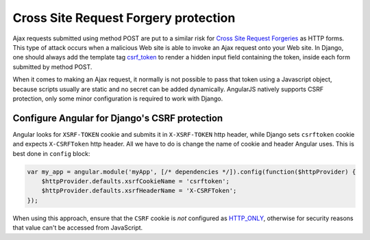 .. _csrf-protection:

=====================================
Cross Site Request Forgery protection
=====================================
Ajax requests submitted using method POST are put to a similar risk for
`Cross Site Request Forgeries`_ as HTTP forms. This type of attack occurs when a malicious Web site
is able to invoke an Ajax request onto your Web site. In Django, one should always add the template
tag csrf_token_ to render a hidden input field containing the token, inside each form submitted by
method POST.

When it comes to making an Ajax request, it normally is not possible to pass that token using a
Javascript object, because scripts usually are static and no secret can be added dynamically.
AngularJS natively supports CSRF protection, only some minor configuration is required to work with Django.


Configure Angular for Django's CSRF protection
----------------------------------------------
Angular looks for ``XSRF-TOKEN`` cookie and submits it in ``X-XSRF-TOKEN`` http header, while Django sets ``csrftoken``
cookie and expects ``X-CSRFToken`` http header. All we have to do is change the name of cookie and header Angular uses.
This is best done in ``config`` block:


.. code-block:: javascript

	var my_app = angular.module('myApp', [/* dependencies */]).config(function($httpProvider) {
            $httpProvider.defaults.xsrfCookieName = 'csrftoken';
            $httpProvider.defaults.xsrfHeaderName = 'X-CSRFToken';
	});

When using this approach, ensure that the ``CSRF`` cookie is *not* configured as HTTP_ONLY_,
otherwise for security reasons that value can't be accessed from JavaScript.



.. _Cross Site Request Forgeries: http://www.squarefree.com/securitytips/web-developers.html#CSRF
.. _csrf_token: https://docs.djangoproject.com/en/1.6/ref/templates/builtins/#csrf-token
.. _HTTP_ONLY: http://www.codinghorror.com/blog/2008/08/protecting-your-cookies-httponly.html
.. _method run: http://docs.angularjs.org/api/angular.Module#methods_run
